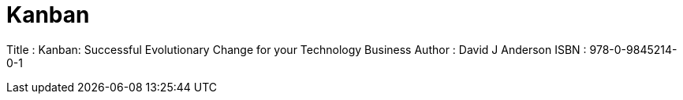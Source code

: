 = Kanban

Title : Kanban: Successful Evolutionary Change for your Technology Business 
Author : David J Anderson
ISBN : 978-0-9845214-0-1 
